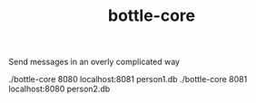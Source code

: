 #+TITLE: bottle-core

Send messages in an overly complicated way

#+BEGIN_SRC: bash
./bottle-core 8080 localhost:8081 person1.db
./bottle-core 8081 localhost:8080 person2.db
#+END_SRC
